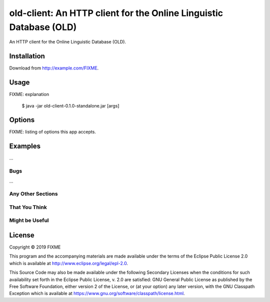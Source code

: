 ================================================================================
  old-client: An HTTP client for the Online Linguistic Database (OLD)
================================================================================

An HTTP client for the Online Linguistic Database (OLD).


Installation
================================================================================

Download from http://example.com/FIXME.


Usage
================================================================================

FIXME: explanation

    $ java -jar old-client-0.1.0-standalone.jar [args]


Options
================================================================================

FIXME: listing of options this app accepts.


Examples
================================================================================

...

Bugs
--------------------------------------------------------------------------------

...

Any Other Sections
--------------------------------------------------------------------------------
That You Think
--------------------------------------------------------------------------------
Might be Useful
--------------------------------------------------------------------------------

License
================================================================================

Copyright © 2019 FIXME

This program and the accompanying materials are made available under the
terms of the Eclipse Public License 2.0 which is available at
http://www.eclipse.org/legal/epl-2.0.

This Source Code may also be made available under the following Secondary
Licenses when the conditions for such availability set forth in the Eclipse
Public License, v. 2.0 are satisfied: GNU General Public License as published by
the Free Software Foundation, either version 2 of the License, or (at your
option) any later version, with the GNU Classpath Exception which is available
at https://www.gnu.org/software/classpath/license.html.
